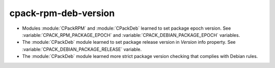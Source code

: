 cpack-rpm-deb-version
---------------------

* Modules :module:`CPackRPM` and :module:`CPackDeb` learned to set package epoch
  version.
  See :variable:`CPACK_RPM_PACKAGE_EPOCH` and
  :variable:`CPACK_DEBIAN_PACKAGE_EPOCH` variables.

* The :module:`CPackDeb` module learned to set package release version in
  `Version` info property.
  See :variable:`CPACK_DEBIAN_PACKAGE_RELEASE` variable.

* The :module:`CPackDeb` module learned more strict package version checking
  that complies with Debian rules.
